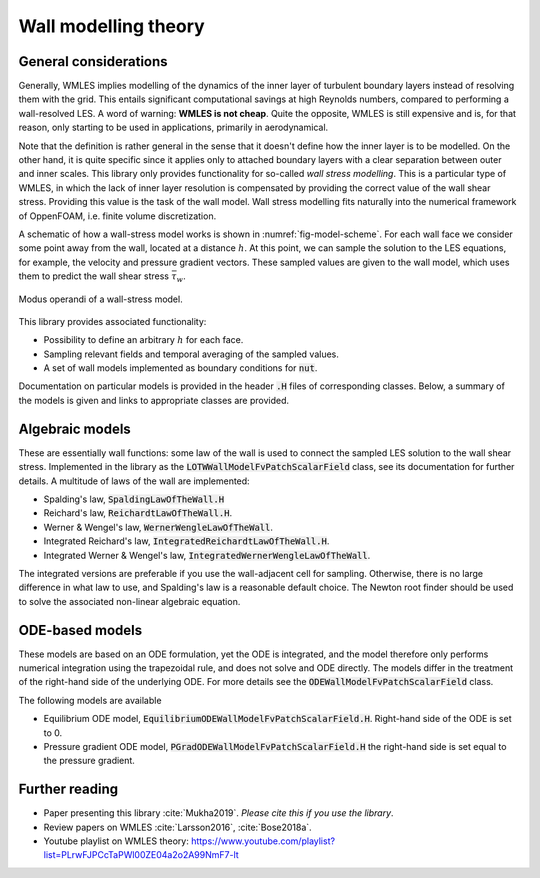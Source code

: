 
Wall modelling theory
=====================

General considerations
----------------------

Generally, WMLES implies modelling of the dynamics of the inner layer of turbulent boundary layers instead of resolving
them with the grid.
This entails significant computational savings at high Reynolds numbers, compared to performing a wall-resolved LES.
A word of warning: **WMLES is not cheap**.
Quite the opposite, WMLES is still expensive and is, for that reason, only starting to be used in applications,
primarily in aerodynamical.

Note that the definition is rather general in the sense that it doesn't define how the inner layer is to be modelled.
On the other hand, it is quite specific since it applies only to attached boundary layers with a clear separation
between outer and inner scales.
This library only provides functionality for so-called *wall stress modelling*.
This is a particular type of WMLES, in which the lack of inner layer resolution is compensated by providing the correct
value of the wall shear stress.
Providing this value is the task of the wall model.
Wall stress modelling fits naturally into the numerical framework of OppenFOAM, i.e. finite volume discretization.

A schematic of how a wall-stress model works is shown in :numref:`fig-model-scheme`.
For each wall face we consider some point away from the wall, located at a distance :math:`h`.
At this point, we can sample the solution to the LES equations, for example, the velocity and pressure gradient vectors.
These sampled values are given to the wall model, which uses them to predict the wall shear stress :math:`\bar \tau_w`.

.. _fig-model-scheme:

.. figure:: /figures/wm_scheme.png
   :align: center
   :width: 75%

   Modus operandi of a wall-stress model.

This library provides associated functionality:

* Possibility to define an arbitrary :math:`h` for each face.
* Sampling relevant fields and temporal averaging of the sampled values.
* A set of wall models implemented as boundary conditions for :code:`nut`.

Documentation on particular models is provided in the header :code:`.H` files of corresponding classes.
Below, a summary of the models is given and links to appropriate classes are provided.

Algebraic models
----------------

These are essentially wall functions: some law of the wall is used to connect the sampled LES solution to the wall shear
stress.
Implemented in the library as the :code:`LOTWWallModelFvPatchScalarField` class, see its documentation for further
details.
A multitude of laws of the wall are implemented:

- Spalding's law, :code:`SpaldingLawOfTheWall.H`
- Reichard's law, :code:`ReichardtLawOfTheWall.H`.
- Werner & Wengel's law, :code:`WernerWengleLawOfTheWall`.
- Integrated Reichard's law, :code:`IntegratedReichardtLawOfTheWall.H`.
- Integrated Werner & Wengel's law, :code:`IntegratedWernerWengleLawOfTheWall`.

The integrated versions are preferable if you use the wall-adjacent cell for sampling.
Otherwise, there is no large difference in what law to use, and Spalding's law is a reasonable default choice.
The Newton root finder should be used to solve the associated non-linear algebraic equation.

ODE-based models
----------------

These models are based on an ODE formulation, yet the ODE is integrated, and the model therefore only performs
numerical integration using the trapezoidal rule, and does not solve and ODE directly.
The models differ in the treatment of the right-hand side of the underlying ODE.
For more details see the :code:`ODEWallModelFvPatchScalarField` class.

The following models are available

- Equilibrium ODE model, :code:`EquilibriumODEWallModelFvPatchScalarField.H`. Right-hand side of the ODE is set to 0.
- Pressure gradient ODE model, :code:`PGradODEWallModelFvPatchScalarField.H` the right-hand side is set equal to the pressure gradient.


Further reading
---------------
* Paper presenting this library :cite:`Mukha2019`. *Please cite this if you use the library*.
* Review papers on WMLES :cite:`Larsson2016`, :cite:`Bose2018a`.
* Youtube playlist on WMLES theory: https://www.youtube.com/playlist?list=PLrwFJPCcTaPWl00ZE04a2o2A99NmF7-lt
